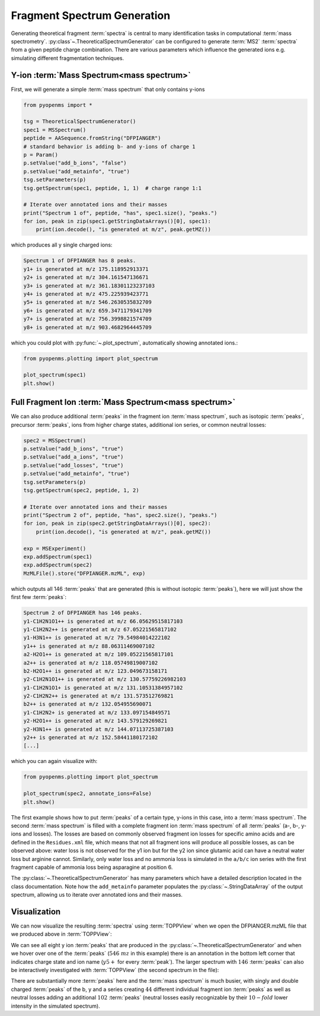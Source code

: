 Fragment Spectrum Generation
============================

Generating theoretical fragment :term:`spectra` is central to many identification tasks in computational :term:`mass spectrometry`.
:py:class`~.TheoreticalSpectrumGenerator` can be configured to generate :term:`MS2` :term:`spectra` from
a given peptide charge combination. There are various parameters which influence
the generated ions e.g. simulating different fragmentation techniques.

Y-ion :term:`Mass Spectrum<mass spectrum>`
******************************************

First, we will generate a simple :term:`mass spectrum` that only contains y-ions

.. code-block:: python

    from pyopenms import *

    tsg = TheoreticalSpectrumGenerator()
    spec1 = MSSpectrum()
    peptide = AASequence.fromString("DFPIANGER")
    # standard behavior is adding b- and y-ions of charge 1
    p = Param()
    p.setValue("add_b_ions", "false")
    p.setValue("add_metainfo", "true")
    tsg.setParameters(p)
    tsg.getSpectrum(spec1, peptide, 1, 1)  # charge range 1:1

    # Iterate over annotated ions and their masses
    print("Spectrum 1 of", peptide, "has", spec1.size(), "peaks.")
    for ion, peak in zip(spec1.getStringDataArrays()[0], spec1):
        print(ion.decode(), "is generated at m/z", peak.getMZ())

which produces all y single charged ions:

.. code-block:: output

    Spectrum 1 of DFPIANGER has 8 peaks.
    y1+ is generated at m/z 175.118952913371
    y2+ is generated at m/z 304.161547136671
    y3+ is generated at m/z 361.18301123237103
    y4+ is generated at m/z 475.225939423771
    y5+ is generated at m/z 546.2630535832709
    y6+ is generated at m/z 659.3471179341709
    y7+ is generated at m/z 756.3998821574709
    y8+ is generated at m/z 903.4682964445709

which you could plot with :py:func:`~.plot_spectrum`, automatically showing annotated ions.:

.. code-block:: python

    from pyopenms.plotting import plot_spectrum

    plot_spectrum(spec1)
    plt.show()
.. image:: img/DFPIANGER_theo.png

Full Fragment Ion :term:`Mass Spectrum<mass spectrum>`
******************************************************

We can also produce additional :term:`peaks` in the fragment ion :term:`mass spectrum`, such as
isotopic :term:`peaks`, precursor :term:`peaks`, ions from higher charge states, additional ion series, or common neutral
losses:

.. code-block:: python

    spec2 = MSSpectrum()
    p.setValue("add_b_ions", "true")
    p.setValue("add_a_ions", "true")
    p.setValue("add_losses", "true")
    p.setValue("add_metainfo", "true")
    tsg.setParameters(p)
    tsg.getSpectrum(spec2, peptide, 1, 2)

    # Iterate over annotated ions and their masses
    print("Spectrum 2 of", peptide, "has", spec2.size(), "peaks.")
    for ion, peak in zip(spec2.getStringDataArrays()[0], spec2):
        print(ion.decode(), "is generated at m/z", peak.getMZ())

    exp = MSExperiment()
    exp.addSpectrum(spec1)
    exp.addSpectrum(spec2)
    MzMLFile().store("DFPIANGER.mzML", exp)

which outputs all 146 :term:`peaks` that are generated (this is without isotopic
:term:`peaks`), here we will just show the first few :term:`peaks`:

.. code-block:: output

        Spectrum 2 of DFPIANGER has 146 peaks.
        y1-C1H2N1O1++ is generated at m/z 66.05629515817103
        y1-C1H2N2++ is generated at m/z 67.05221565817102
        y1-H3N1++ is generated at m/z 79.54984014222102
        y1++ is generated at m/z 88.06311469007102
        a2-H2O1++ is generated at m/z 109.05221565817101
        a2++ is generated at m/z 118.05749819007102
        b2-H2O1++ is generated at m/z 123.049673158171
        y2-C1H2N1O1++ is generated at m/z 130.57759226982103
        y1-C1H2N1O1+ is generated at m/z 131.10531384957102
        y2-C1H2N2++ is generated at m/z 131.573512769821
        b2++ is generated at m/z 132.054955690071
        y1-C1H2N2+ is generated at m/z 133.097154849571
        y2-H2O1++ is generated at m/z 143.579129269821
        y2-H3N1++ is generated at m/z 144.07113725387103
        y2++ is generated at m/z 152.58441180172102
        [...]

which you can again visualize with:

.. code-block:: python

    from pyopenms.plotting import plot_spectrum

    plot_spectrum(spec2, annotate_ions=False)
    plt.show()

.. image:: img/DFPIANGER_theo_full.png

The first example shows how to put :term:`peaks` of a certain type, y-ions in this case, into
a :term:`mass spectrum`. The second :term:`mass spectrum` is filled with a complete fragment ion :term:`mass spectrum`
of all :term:`peaks` (a-, b-, y-ions and losses). The losses are based on commonly
observed fragment ion losses for specific amino acids and are defined in the
``Residues.xml`` file, which means that not all fragment ions will produce all
possible losses, as can be observed above: water loss is not observed for the
y1 ion but for the y2 ion since glutamic acid can have a neutral water loss but
arginine cannot. Similarly, only water loss and no ammonia loss is simulated in
the ``a/b/c`` ion series with the first fragment capable of ammonia loss being
asparagine at position 6.


The :py:class:`~.TheoreticalSpectrumGenerator`
has many parameters which have a detailed description located in the class
documentation. Note how the ``add_metainfo`` parameter 
populates the :py:class:`~.StringDataArray` of the output spectrum, allowing us to
iterate over annotated ions and their masses.

Visualization
*************

We can now visualize the resulting :term:`spectra` using :term:`TOPPView` when we open the
DFPIANGER.mzML file that we produced above in :term:`TOPPView`:

.. image:: img/peptide_y_ions.png

We can see all eight y ion :term:`peaks` that are produced in the
:py:class:`~.TheoreticalSpectrumGenerator` and when we hover over one of the :term:`peaks` (:math:`546\ mz` in
this example) there is an annotation in the bottom left corner that indicates
charge state and ion name (:math:`y5+` for every :term:`peak`). The larger spectrum with
:math:`146` :term:`peaks` can also be interactively investigated with :term:`TOPPView` (the second
spectrum in the file):

.. image:: img/peptide_all_ions.png

There are substantially more :term:`peaks` here and the :term:`mass spectrum` is much busier, with
singly and double charged :term:`peaks` of the b, y and a series creating :math:`44` different
individual fragment ion :term:`peaks` as well as neutral losses adding an additional
:math:`102` :term:`peaks` (neutral losses easily recognizable by their :math:`10-fold` lower intensity
in the simulated spectrum).
